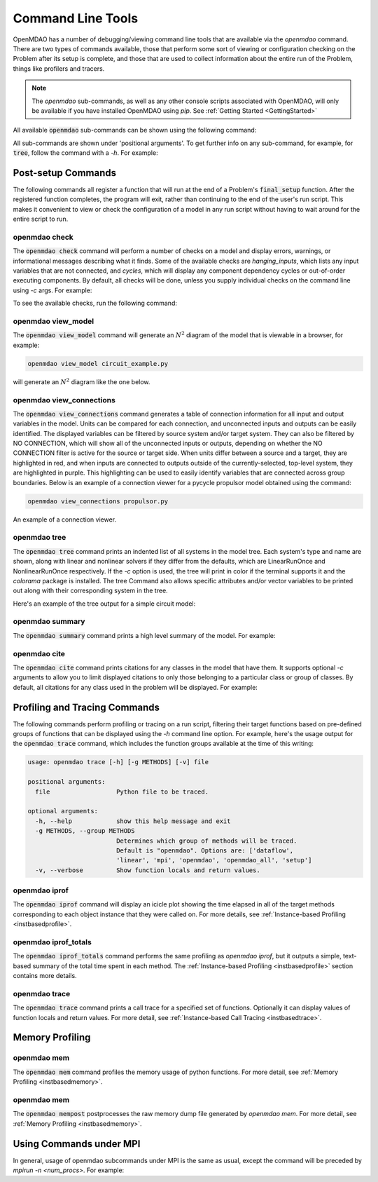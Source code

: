 .. _om-command:

******************
Command Line Tools
******************

OpenMDAO has a number of debugging/viewing command line tools that are available via the `openmdao`
command.  There are two types of commands available, those that perform some sort of viewing or
configuration checking on the Problem after its setup is complete, and those that are used to
collect information about the entire run of the Problem, things like profilers and tracers.

.. note::
    The `openmdao` sub-commands, as well as any other console scripts associated with OpenMDAO, will
    only be available if you have installed OpenMDAO using *pip*. See :ref:`Getting Started <GettingStarted>`


All available :code:`openmdao` sub-commands can be shown using the following command:

.. embed-shell-cmd::
    :cmd: openmdao -h


All sub-commands are shown under 'positional arguments'.  To get further info on any sub-command,
for example, for :code:`tree`, follow the command with a *-h*.  For example:

.. embed-shell-cmd::
    :cmd: openmdao tree -h


Post-setup Commands
-------------------

The following commands all register a function that will run at the end of a Problem's
:code:`final_setup` function.  After the registered function completes, the program will exit, rather than
continuing to the end of the user's run script. This makes it convenient to view or check the
configuration of a model in any run script without having to wait around for the entire script
to run.

.. _om-command-check:

openmdao check
##############

The :code:`openmdao check` command will perform a number of checks on a model and display
errors, warnings, or informational messages describing what it finds. Some of the available
checks are *hanging_inputs*, which lists any input variables that are not connected, and
*cycles*, which will display any component dependency cycles or out-of-order executing components.
By default, all checks will be done, unless you supply individual checks on the command line
using *-c* args.  For example:


.. embed-shell-cmd::
    :cmd: openmdao check -c cycles circuit.py
    :dir: ../test_suite/scripts


To see the available checks, run the following command:

.. embed-shell-cmd::
    :cmd: openmdao check -h


.. _om-command-view_model:

openmdao view_model
###################

The :code:`openmdao view_model` command will generate an :math:`N^2` diagram of the model that is
viewable in a browser, for example:


.. code-block:: none

    openmdao view_model circuit_example.py


will generate an :math:`N^2` diagram like the one below.


.. raw:: html
    :file: ../../advanced_guide/implicit_comps/n2.html

.. _om-command-view_connections:

openmdao view_connections
#########################

The :code:`openmdao view_connections` command generates a table of connection information for all input and
output variables in the model.  Units can be compared for each connection, and unconnected inputs
and outputs can be easily identified.  The displayed variables can be filtered by source system
and/or target system.  They can also be filtered by NO CONNECTION, which will show all of the
unconnected inputs or outputs, depending on whether the NO CONNECTION filter is active for the
source or target side.  When units differ between a source and a target, they are highlighted in
red, and when inputs are connected to outputs outside of the currently-selected, top-level system,
they are highlighted in purple.  This highlighting can be used to easily identify variables that are connected
across group boundaries.  Below is an example of a connection viewer for a pycycle propulsor
model obtained using the command:

.. code-block:: none

    openmdao view_connections propulsor.py


.. figure:: view_connections.png
   :align: center
   :alt: An example of a connection viewer

   An example of a connection viewer.

.. _om-command-tree:

openmdao tree
#############

The :code:`openmdao tree` command prints an indented list of all systems in the model tree.  Each system's
type and name are shown, along with linear and nonlinear solvers if they differ from the defaults,
which are LinearRunOnce and NonlinearRunOnce respectively.  If the `-c` option is used, the tree will print
in color if the terminal supports it and the *colorama* package is installed.  The tree Command
also allows specific attributes and/or vector variables to be printed out along with their
corresponding system in the tree.

Here's an example of the tree output for a simple circuit model:

.. embed-shell-cmd::
    :cmd: openmdao tree circuit.py
    :dir: ../test_suite/scripts

.. _om-command-summary:

openmdao summary
################

The :code:`openmdao summary` command prints a high level summary of the model.  For example:

.. embed-shell-cmd::
    :cmd: openmdao summary circuit.py
    :dir: ../test_suite/scripts

.. _om-command-cite:


openmdao cite
#############

The :code:`openmdao cite` command prints citations for any classes in the model that have them.
It supports optional `-c` arguments to allow you to limit displayed citations to
only those belonging to a particular class or group of classes.  By default, all citations for
any class used in the problem will be displayed. For example:

.. embed-shell-cmd::
    :cmd: openmdao cite circuit.py
    :dir: ../test_suite/scripts



Profiling and Tracing Commands
------------------------------

The following commands perform profiling or tracing on a run script, filtering their target
functions based on pre-defined groups of functions that can be displayed using the `-h` command
line option.  For example, here's the usage output for the :code:`openmdao trace` command, which includes
the function groups available at the time of this writing:

.. code-block:: none

    usage: openmdao trace [-h] [-g METHODS] [-v] file

    positional arguments:
      file                  Python file to be traced.

    optional arguments:
      -h, --help            show this help message and exit
      -g METHODS, --group METHODS
                            Determines which group of methods will be traced.
                            Default is "openmdao". Options are: ['dataflow',
                            'linear', 'mpi', 'openmdao', 'openmdao_all', 'setup']
      -v, --verbose         Show function locals and return values.


.. _om-command-iprof:

openmdao iprof
##############

The :code:`openmdao iprof` command will display an icicle plot showing the time elapsed in all of the target
methods corresponding to each object instance that they were called on.  For more details, see
:ref:`Instance-based Profiling <instbasedprofile>`.


.. _om-command-iprof-totals:

openmdao iprof_totals
#####################

The :code:`openmdao iprof_totals` command performs the same profiling as `openmdao iprof`, but it outputs a simple,
text-based summary of the total time spent in each method.  The :ref:`Instance-based Profiling <instbasedprofile>`
section contains more details.

.. _om-command-trace:

openmdao trace
##############

The :code:`openmdao trace` command prints a call trace for a specified set of functions.  Optionally it can
display values of function locals and return values.  For more detail, see
:ref:`Instance-based Call Tracing <instbasedtrace>`.


Memory Profiling
----------------

.. _om-command-mem:

openmdao mem
############

The :code:`openmdao mem` command profiles the memory usage of python functions.  For more detail,
see :ref:`Memory Profiling <instbasedmemory>`.


.. _om-command-mempost:

openmdao mem
############

The :code:`openmdao mempost` postprocesses the raw memory dump file generated by `openmdao mem`.
For more detail, see :ref:`Memory Profiling <instbasedmemory>`.



Using Commands under MPI
------------------------

In general, usage of openmdao subcommands under MPI is the same as usual, except the command will
be preceded by `mpirun -n <num_procs>`.  For example:

.. .. embed-shell-cmd::
..     :cmd: mpirun -n 2 openmdao summary multipoint_beam_opt.py
..     :dir: ../test_suite/scripts
